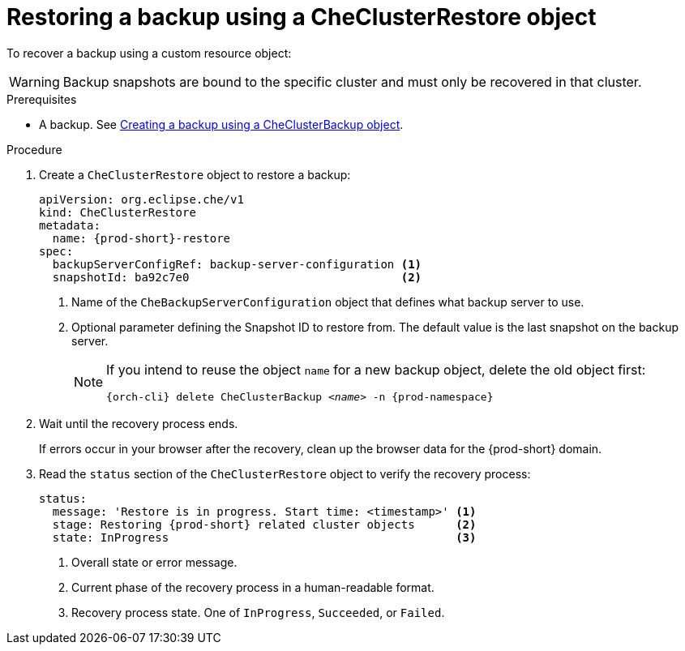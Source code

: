 [id="restoring-a-backup-using-a-checlusterrestore-object_{context}"]
= Restoring a backup using a CheClusterRestore object

To recover a backup using a custom resource object:

WARNING: Backup snapshots are bound to the specific cluster and must only be recovered in that cluster.

.Prerequisites

* A backup. See xref:managing-backups-using-custom-resources.adoc#creating-a-backup-using-a-checlusterbackup-object_{context}[Creating a backup using a CheClusterBackup object].

.Procedure

. Create a `CheClusterRestore` object to restore a backup:
+
[source,yaml,subs="+attributes"]
----
apiVersion: org.eclipse.che/v1
kind: CheClusterRestore
metadata:
  name: {prod-short}-restore
spec:
  backupServerConfigRef: backup-server-configuration <1>
  snapshotId: ba92c7e0                               <2>
----
<1> Name of the `CheBackupServerConfiguration` object that defines what backup server to use.
<2> Optional parameter defining the Snapshot ID to restore from. The default value is the last snapshot on the backup server.
+
[NOTE]
====
If you intend to reuse the object `name` for a new backup object, delete the old object first:

[subs="+attributes,+quotes"]
----
{orch-cli} delete CheClusterBackup _<name>_ -n {prod-namespace}
----
====

. Wait until the recovery process ends.
+
If errors occur in your browser after the recovery, clean up the browser data for the {prod-short} domain.

. Read the `status` section of the `CheClusterRestore` object to verify the recovery process:
+
[source,yaml,subs="+attributes"]
----
status:
  message: 'Restore is in progress. Start time: <timestamp>' <1>
  stage: Restoring {prod-short} related cluster objects      <2>
  state: InProgress                                          <3>
----
<1> Overall state or error message.
<2> Current phase of the recovery process in a human-readable format.
<3> Recovery process state. One of `InProgress`, `Succeeded`, or `Failed`.
